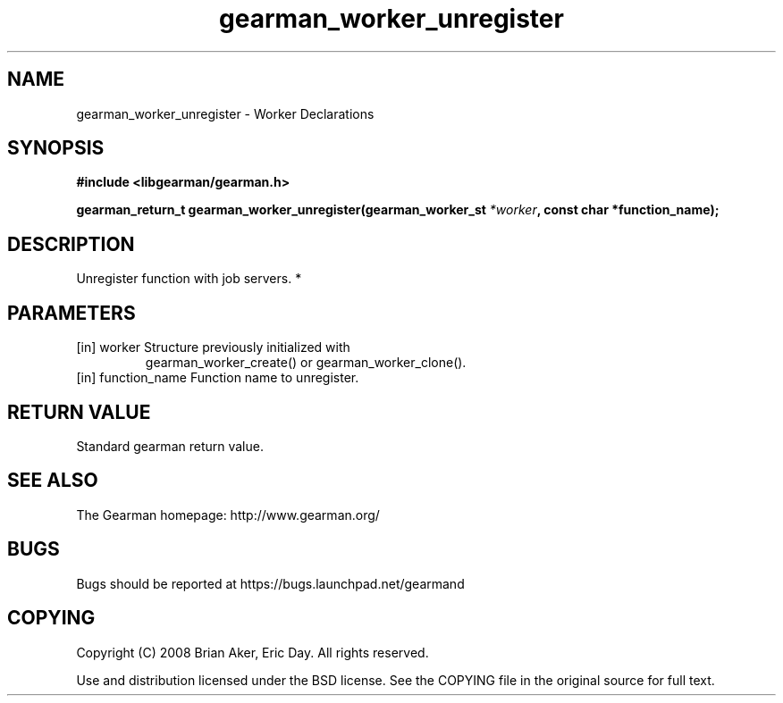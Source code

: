 .TH gearman_worker_unregister 3 2010-06-30 "Gearman" "Gearman"
.SH NAME
gearman_worker_unregister \- Worker Declarations
.SH SYNOPSIS
.B #include <libgearman/gearman.h>
.sp
.BI " gearman_return_t gearman_worker_unregister(gearman_worker_st " *worker ",  const char *function_name);"
.SH DESCRIPTION
Unregister function with job servers.
*
.SH PARAMETERS
.TP
.BR 
[in] worker Structure previously initialized with
gearman_worker_create() or gearman_worker_clone().
.TP
.BR 
[in] function_name Function name to unregister.
.SH "RETURN VALUE"
Standard gearman return value.
.SH "SEE ALSO"
The Gearman homepage: http://www.gearman.org/
.SH BUGS
Bugs should be reported at https://bugs.launchpad.net/gearmand
.SH COPYING
Copyright (C) 2008 Brian Aker, Eric Day. All rights reserved.

Use and distribution licensed under the BSD license. See the COPYING file in the original source for full text.
